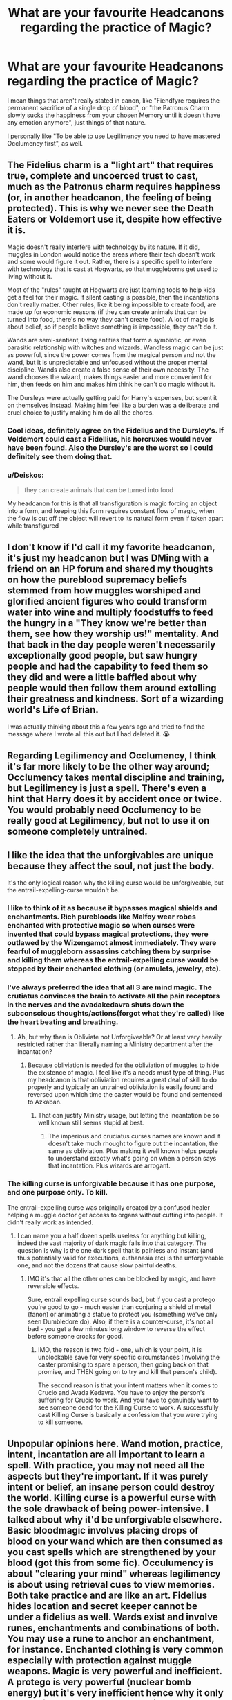 #+TITLE: What are your favourite Headcanons regarding the practice of Magic?

* What are your favourite Headcanons regarding the practice of Magic?
:PROPERTIES:
:Author: Uncommonality
:Score: 23
:DateUnix: 1582718186.0
:DateShort: 2020-Feb-26
:END:
I mean things that aren't really stated in canon, like "Fiendfyre requires the permanent sacrifice of a single drop of blood", or "the Patronus Charm slowly sucks the happiness from your chosen Memory until it doesn't have any emotion anymore", just things of that nature.

I personally like "To be able to use Legilimency you need to have mastered Occlumency first", as well.


** The Fidelius charm is a "light art" that requires true, complete and uncoerced trust to cast, much as the Patronus charm requires happiness (or, in another headcanon, the feeling of being protected). This is why we never see the Death Eaters or Voldemort use it, despite how effective it is.

Magic doesn't really interfere with technology by its nature. If it did, muggles in London would notice the areas where their tech doesn't work and some would figure it out. Rather, there is a specific spell to interfere with technology that is cast at Hogwarts, so that muggleborns get used to living without it.

Most of the "rules" taught at Hogwarts are just learning tools to help kids get a feel for their magic. If silent casting is possible, then the incantations don't really matter. Other rules, like it being impossible to create food, are made up for economic reasons (if they can create animals that can be turned into food, there's no way they can't create food). A lot of magic is about belief, so if people believe something is impossible, they can't do it.

Wands are semi-sentient, living entities that form a symbiotic, or even parasitic relationship with witches and wizards. Wandless magic can be just as powerful, since the power comes from the magical person and not the wand, but it is unpredictable and unfocused without the proper mental discipline. Wands also create a false sense of their own necessity. The wand chooses the wizard, makes things easier and more convenient for him, then feeds on him and makes him think he can't do magic without it.

The Dursleys were actually getting paid for Harry's expenses, but spent it on themselves instead. Making him feel like a burden was a deliberate and cruel choice to justify making him do all the chores.
:PROPERTIES:
:Author: rfresa
:Score: 15
:DateUnix: 1582751230.0
:DateShort: 2020-Feb-27
:END:

*** Cool ideas, definitely agree on the Fidelius and the Dursley's. If Voldemort could cast a Fidellius, his horcruxes would never have been found. Also the Dursley's are the worst so I could definitely see them doing that.
:PROPERTIES:
:Author: dancortens
:Score: 3
:DateUnix: 1582786424.0
:DateShort: 2020-Feb-27
:END:


*** u/Deiskos:
#+begin_quote
  they can create animals that can be turned into food
#+end_quote

My headcanon for this is that all transfiguration is magic forcing an object into a form, and keeping this form requires constant flow of magic, when the flow is cut off the object will revert to its natural form even if taken apart while transfigured
:PROPERTIES:
:Author: Deiskos
:Score: 3
:DateUnix: 1582789229.0
:DateShort: 2020-Feb-27
:END:


** I don't know if I'd call it my favorite headcanon, it's just my headcanon but I was DMing with a friend on an HP forum and shared my thoughts on how the pureblood supremacy beliefs stemmed from how muggles worshiped and glorified ancient figures who could transform water into wine and multiply foodstuffs to feed the hungry in a "They know we're better than them, see how they worship us!" mentality. And that back in the day people weren't necessarily exceptionally good people, but saw hungry people and had the capability to feed them so they did and were a little baffled about why people would then follow them around extolling their greatness and kindness. Sort of a wizarding world's Life of Brian.

I was actually thinking about this a few years ago and tried to find the message where I wrote all this out but I had deleted it. 😭
:PROPERTIES:
:Author: OGravenclaw
:Score: 7
:DateUnix: 1582746887.0
:DateShort: 2020-Feb-26
:END:


** Regarding Legilimency and Occlumency, I think it's far more likely to be the other way around; Occlumency takes mental discipline and training, but Legilimency is just a spell. There's even a hint that Harry does it by accident once or twice. You would probably need Occlumency to be really good at Legilimency, but not to use it on someone completely untrained.
:PROPERTIES:
:Author: rfresa
:Score: 7
:DateUnix: 1582749327.0
:DateShort: 2020-Feb-27
:END:


** I like the idea that the unforgivables are unique because they affect the soul, not just the body.

It's the only logical reason why the killing curse would be unforgiveable, but the entrail-expelling-curse wouldn't be.
:PROPERTIES:
:Author: NeverAskAnyQuestions
:Score: 9
:DateUnix: 1582748840.0
:DateShort: 2020-Feb-26
:END:

*** I like to think of it as because it bypasses magical shields and enchantments. Rich purebloods like Malfoy wear robes enchanted with protective magic so when curses were invented that could bypass magical protections, they were outlawed by the Wizengamot almost immediately. They were fearful of muggleborn assassins catching them by surprise and killing them whereas the entrail-expelling curse would be stopped by their enchanted clothing (or amulets, jewelry, etc).
:PROPERTIES:
:Author: Impossible-Poetry
:Score: 5
:DateUnix: 1582776319.0
:DateShort: 2020-Feb-27
:END:


*** I've always preferred the idea that all 3 are mind magic. The crutiatus convinces the brain to activate all the pain receptors in the nerves and the avadakedavra shuts down the subconscious thoughts/actions(forgot what they're called) like the heart beating and breathing.
:PROPERTIES:
:Author: Garanar
:Score: 1
:DateUnix: 1582852161.0
:DateShort: 2020-Feb-28
:END:

**** Ah, but why then is Obliviate not Unforgiveable? Or at least very heavily restricted rather than literally naming a Ministry department after the incantation?
:PROPERTIES:
:Author: NeverAskAnyQuestions
:Score: 1
:DateUnix: 1582852233.0
:DateShort: 2020-Feb-28
:END:

***** Because obliviation is needed for the obliviation of muggles to hide the existence of magic. I feel like it's a needs must type of thing. Plus my headcanon is that obliviation requires a great deal of skill to do properly and typically an untrained obliviation is easily found and reversed upon which time the caster would be found and sentenced to Azkaban.
:PROPERTIES:
:Author: Garanar
:Score: 1
:DateUnix: 1582852336.0
:DateShort: 2020-Feb-28
:END:

****** That can justify Ministry usage, but letting the incantation be so well known still seems stupid at best.
:PROPERTIES:
:Author: NeverAskAnyQuestions
:Score: 1
:DateUnix: 1582852403.0
:DateShort: 2020-Feb-28
:END:

******* The imperious and cruciatus curses names are known and it doesn't take much rhought to figure out the incantation, the same as obliviation. Plus making it well known helps people to understand exactly what's going on when a person says that incantation. Plus wizards are arrogant.
:PROPERTIES:
:Author: Garanar
:Score: 1
:DateUnix: 1582852554.0
:DateShort: 2020-Feb-28
:END:


*** The killing curse is unforgivable because it has one purpose, and one purpose only. To kill.

The entrail-expelling curse was originally created by a confused healer helping a muggle doctor get access to organs without cutting into people. It didn't really work as intended.
:PROPERTIES:
:Author: streakermaximus
:Score: 1
:DateUnix: 1582772850.0
:DateShort: 2020-Feb-27
:END:

**** I can name you a half dozen spells useless for anything but killing, indeed the vast majority of dark magic falls into that category. The question is why is the one dark spell that is painless and instant (and thus potentially valid for executions, euthanasia etc) is the unforgiveable one, and not the dozens that cause slow painful deaths.
:PROPERTIES:
:Author: NeverAskAnyQuestions
:Score: 1
:DateUnix: 1582772962.0
:DateShort: 2020-Feb-27
:END:

***** IMO it's that all the other ones can be blocked by magic, and have reversible effects.

Sure, entrail expelling curse sounds bad, but if you cast a protego you're good to go - much easier than conjuring a shield of metal (fanon) or animating a statue to protect you (something we've only seen Dumbledore do). Also, if there is a counter-curse, it's not all bad - you get a few minutes long window to reverse the effect before someone croaks for good.
:PROPERTIES:
:Author: Von_Usedom
:Score: 2
:DateUnix: 1582779323.0
:DateShort: 2020-Feb-27
:END:

****** IMO, the reason is two fold - one, which is your point, it is unblockable save for very specific circumstances (involving the caster promising to spare a person, then going back on that promise, and THEN going on to try and kill that person's child).

The second reason is that your intent matters when it comes to Crucio and Avada Kedavra. You have to enjoy the person's suffering for Crucio to work. And you have to genuinely want to see someone dead for the Killing Curse to work. A successfully cast Killing Curse is basically a confession that you were trying to kill someone.
:PROPERTIES:
:Author: dancortens
:Score: 1
:DateUnix: 1582786957.0
:DateShort: 2020-Feb-27
:END:


** Unpopular opinions here. Wand motion, practice, intent, incantation are all important to learn a spell. With practice, you may not need all the aspects but they're important. If it was purely intent or belief, an insane person could destroy the world. Killing curse is a powerful curse with the sole drawback of being power-intensive. I talked about why it'd be unforgivable elsewhere. Basic bloodmagic involves placing drops of blood on your wand which are then consumed as you cast spells which are strengthened by your blood (got this from some fic). Occulumency is about "clearing your mind" whereas legilimency is about using retrieval cues to view memories. Both take practice and are like an art. Fidelius hides location and secret keeper cannot be under a fidelius as well. Wards exist and involve runes, enchantments and combinations of both. You may use a rune to anchor an enchantment, for instance. Enchanted clothing is very common especially with protection against muggle weapons. Magic is very powerful and inefficient. A protego is very powerful (nuclear bomb energy) but it's very inefficient hence why it only stops a few other spells and has little other effect. Wards can be powerful because they increase both power /and/ efficiency. Magic is far more efficient against non-magical things. Dumbledore could cast under the cruciatus a shield that could stop a nuclear bomb's shockwave provided the shockwave carried no magical residue.
:PROPERTIES:
:Author: Impossible-Poetry
:Score: 3
:DateUnix: 1582776791.0
:DateShort: 2020-Feb-27
:END:


** I'm thinking about exploring Hogwarts as a sentient entity in my fic... and the likelihood that any dwelling absorbs a bit of the soul of the people who live in the dwelling, especially if they have an emotional attachment to the place. I think Hogwarts would be among the most powerfully sentient dwellings in the UK because of the generations of wixen to pass through its corridors during a pivotal time in their development.
:PROPERTIES:
:Author: HegemoneMilo
:Score: 4
:DateUnix: 1582764442.0
:DateShort: 2020-Feb-27
:END:


** With all the many interpretations of the Fidelius charm in fanfic as well as its interpretation in canon, I prefer this. The Fidulius Charm hides any secret (not just buildings) in the soul of a secret keeper as long as the secret is in fact a secret. It can only be used to hide things that are already secret, not to make things secret by altering memories. Once cast, the secret is undiscoverable by any means other than voluntary revealing by the secret keeper. It can't be discovered through magical or mundane means, even through legilimancy on those who have been told the secret.

Dementors used to have a place in the magical ecosystem as solo hunting forest dwellers. They feed on despair, not happiness, which is poison to them. They destroy happiness in order to feed on the despair of their victim. Originally they would disable victims lost in the woods with their despair before bringing them back to their lair, where they would feed off their despair until all happy memories were gone and the victim was close to death. Then they would finish by feasting on the soul, filled with the concentrated despair of a lifetime and without any poisonous happiness.

As humans destroyed the woods, they lost their habitats. In order to feed they were forced to group together in packs, as only in groups were they powerful enough to overcome the happiness coming off of the large amount of humans present in villages. They chose times of suffering and loss as the easiest moments to attack. Often bursting into rooms where a loved one lay dying, feeding off the despair of family members, and consuming the soul of the almost deceased before fleeing, giving rise to the common mental image for death as a cloaked and hooded figure.

Azkaban prison was the ministry's attempt to preserve the statute of secrecy by providing a compromise with the dementors, giving them the despair of inmates to feed on as well as the occasional soul. As any compromise, the dementors aren't happy, being solitary creatures they prefer isolation, and they don't like to share souls, which only one can consume. This is the reason they were open to Voldemorts offer.

There are two types of Boggarts. The most common one feeds on residual magical energy from magical homes. They hide in small places in unused areas to avoid discovery and take on the form of simple scary things that will hopefully force those that discover them to flee and leave them alone (Lupins Boggart). The second type feeds on fear the way dementors feed on despair. They hide in small places in areas that are more likely to be opened like desk drawers and closets. They take more personal and painful fears in order to paralyze their victim with fear so they can feed (Molly's boggart). There are rumors of a third type in New England that actually feeds on people.

The Killing Curse was developed as a mercy killing spell for humanely ending the lives of livestock. A spell that instantly and painlessly kills its victim doesn't sound like something created by a dark lord to spare victims suffering. The spell originally only worked on animals, and using it on a human requires either immense force of will, immense hatred, or immense apathy. The last is how dark wizards generally use the spell to kill muggles or even muggleborn, not viewing them as people. Voldemort can use the spell with impunity as everyone is less of a real person than him in his eyes.
:PROPERTIES:
:Author: Kingsonne
:Score: 3
:DateUnix: 1582746383.0
:DateShort: 2020-Feb-26
:END:

*** u/Uncommonality:
#+begin_quote
  The Killing Curse was developed as a mercy killing spell for humanely ending the lives of livestock.
#+end_quote

I'm usually not a fan of things like this, as the dark arts and dark magic are a very real thing in canon, but I like your framing for the spell.

Perhaps that was the original frame of mind you had to have to cast it, but over the years people experimented around with the spell, trying to find a way to get around the restriction so they could use it on people. In essence, the spell would require that you don't see something as human, but it also technically works if you don't see something as /worth living/.

However, the Killing Curse is unforgiveable for a reason - there are dark curses that kill much more gruesomely, yet they don't land you in Azkaban for life. There has to be some reason behind it - maybe the original creator of the spell was a borderline dark wizard and just worked some dark magic into the spell because they didn't know the difference? I don't see a spell with such dark taint attached to be anything used by the general population.

I suppose it could be that "Dark" as we now know it was only discovered recently, alongside its visceral consequences? Like, before people just died sometimes, but at some point the deaths, madness and corruption were proven to be caused by a specific kind of magic.
:PROPERTIES:
:Author: Uncommonality
:Score: 4
:DateUnix: 1582747207.0
:DateShort: 2020-Feb-26
:END:

**** I would imagine that the requirements to cast the spell remove any doubt of reasonable use. You can't claim self defense if the hatred required to power the spell is an intent to murder. The apathy required to cast the spell likewise highlights a disregard for human life that is unforgivable.

I visualize the mercy spell as a white light rather than the green of the killing curse. The spell is definitely warped by it's new use and probably has a corrupting effect on the caster as well.
:PROPERTIES:
:Author: Kingsonne
:Score: 3
:DateUnix: 1582747444.0
:DateShort: 2020-Feb-26
:END:

***** Devil's Advocate: I could see the green of it being tied to nature and one of the constants of nature is that everything dies. The framing of original use to civilly kill animals for food (natural for the continuation of life) has merits to me. What isn't consumed goes back into the earth aka nature.
:PROPERTIES:
:Author: Quiet-As-A-Mouse2314
:Score: 4
:DateUnix: 1582759124.0
:DateShort: 2020-Feb-27
:END:

****** I wouldn't say you're being devil's advocate, just expanding on a fan theory. I think that keeping the green works well with the spirit of the spell as originally mentioned.
:PROPERTIES:
:Author: Kingsonne
:Score: 3
:DateUnix: 1582759344.0
:DateShort: 2020-Feb-27
:END:


**** My head canon is that the killing curse is in fact a murder curse and an integral part of the horcrux ritual.

You can't just want to kill the target, you have to want to murder them in cold blood. “Oh my god, if i don't kill them they'll kill me” won't power the curse, purely “this person will die by my hand, even if i have to do it in their sleep” sort of intent.
:PROPERTIES:
:Author: Saelora
:Score: 3
:DateUnix: 1582758875.0
:DateShort: 2020-Feb-27
:END:


*** nice pennywise reference
:PROPERTIES:
:Author: sparksstorm
:Score: 1
:DateUnix: 1582775072.0
:DateShort: 2020-Feb-27
:END:


** Incantations and wand movements are crutches to help cast the spell, and not really needed.

Also, non-verbal casting and silent casting are not entirely the same - i see little reason as to why vocalization instead of saying the incantation in your head would be that much different (unless JKR has no internal monologue and it is hard for her) - and silent casting is just that - maybe a little bit quicker, but you ultimately gain nothing but silence. True non-verbal casting enables you to cast spells without that, thus enabling you to cast spells much more rapidly, and also enables you to invent new spells with pure intent/magic control once you're good enough at it - and then you can try and find the crutches of incantation and wand movement to help spread the spell.

It also kind of explains why some really usefull and easy spells (like lumos) are canonically rather new - it used to be an older method of using magic - much harder, but ultimately more useful if one got skilled enough. It's still taught at Hogwarts, only in later years because it is ultimately a very difficult thing to do.

Rituals, in turn, are an even older way of 'vocalizing' magic use, predating wand use - wand use is basically 'rituals condensed' - and they were swiftly abandoned once wand spread - after all, saying a few words and waving a stick is much faster than drawing a shape on the ground and using a long chant. They are sometimes used as an alternative route to finding new spells - you start with a ritual (described by runes and/or arithmancy with all the right shapes and chants) and proceed to 'solve' it and condense it for wand use - sort of like using a set of data describing some phenomenon to come up with a neat equation.
:PROPERTIES:
:Author: Von_Usedom
:Score: 2
:DateUnix: 1582780001.0
:DateShort: 2020-Feb-27
:END:


** The only difference between light and dark magic is sacrifice. Light magic runs on nothing but pure, renewable magical energy. Dark magic uses some sort of sacrifice or tribute to power or influence it.

For instance, Lumos simply pulls on the users magic to create a ball of light, while Nox simply causes the flow of magic to cease.

The unforgivable curses, on the other hand, chip away at the users soul. Other dark spells might require a life to be taken, like creating a horcrux or some sort of dark ritual.
:PROPERTIES:
:Author: AntoineKW
:Score: 2
:DateUnix: 1582903484.0
:DateShort: 2020-Feb-28
:END:

*** I like this one.

Does this system mean that with enough knowledge about and skill in detecting when and what sort of sacrifice is needed, one can cast the dark arts "safely"? As in, without causing irreparable damage to your soul, your psyche, or your sanity?

Some parts of the dark arts, especially the deeper ones such as Horcruxes, most likely can't be cast without consequence, as that spell for instance needs to take part of your soul to have any sort of effect, but to for example cast an unforgiveable, does there exist some sort of material, symbolic item or otherwise external condition which will redirect the sacrifice away from the caster and onto something else?

In mythology for example Druids used certain items, plants, animals and such to channel the powers of nature, could it be that the more powerful dark arts really only cause damage to the caster because nobody knows how to correctly cast them? For instance, perhaps you need to ritualistically sacrifice a branch of a tree that's been struck by lightning to evoke the necessary energy for a Killing curse, or something similar?

Perhaps the doing-away with ritual magic wasn't researched properly, resulting in spells that essentially force the effect of a particular ritual, but without the sacrifice. This means that the spell tears at your very being in an attempt to fuel itself - so your cruciatus curse is slowly chipping away your empathy, humanity, desires etc in order to power itself?
:PROPERTIES:
:Author: Uncommonality
:Score: 1
:DateUnix: 1582918067.0
:DateShort: 2020-Feb-28
:END:

**** I never put too much thought into it, but those are some really interesting ideas.

I think transfiguration and alchemy might have been contested when the dark/light laws were being written up, but ultimately it was decided that the only sacrifice of these spells was the actual target of them, so they could be considered light, especially since transfiguration is often temporary.

I agree that a well trained witch or wizard could possibly find substitutes for the sacrifices required, perhaps something that's thematically similar.
:PROPERTIES:
:Author: AntoineKW
:Score: 1
:DateUnix: 1582927073.0
:DateShort: 2020-Feb-29
:END:


** Except for a handful of things, nothing in 'Dark' Magic is actually evil. The whole stigma attached to it comes from centuries of social taboos and Ministries, along with the ICW, going on a warpath against highly powerful and spectacular magic, both out of fear of losing their own power structure and for the Statute not being broken. Like how the Killing Curse is this unfathomably evil spell that will smash your soul, but instead it's just a social stigma against killing another witch/wizard because of how few they are and thinning the herd any further will probably mean extinction. People that see through the sham and are branded as 'dark wizards/witches' wear the title as a badge of honor.

I also love a concept I saw in a few fics regarding the Patronus Charm, that you don't need a happy memory per se, but to feel happiness.
:PROPERTIES:
:Score: 1
:DateUnix: 1582810456.0
:DateShort: 2020-Feb-27
:END:
